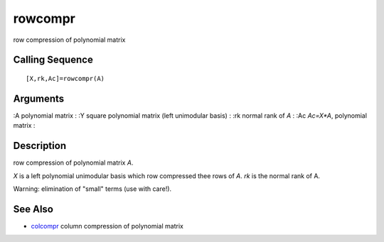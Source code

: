 


rowcompr
========

row compression of polynomial matrix



Calling Sequence
~~~~~~~~~~~~~~~~


::

    [X,rk,Ac]=rowcompr(A)




Arguments
~~~~~~~~~

:A polynomial matrix
: :Y square polynomial matrix (left unimodular basis)
: :rk normal rank of `A`
: :Ac `Ac=X*A`, polynomial matrix
:



Description
~~~~~~~~~~~

row compression of polynomial matrix `A`.

`X` is a left polynomial unimodular basis which row compressed thee
rows of `A`. `rk` is the normal rank of A.

Warning: elimination of "small" terms (use with care!).



See Also
~~~~~~~~


+ `colcompr`_ column compression of polynomial matrix


.. _colcompr: colcompr.html


